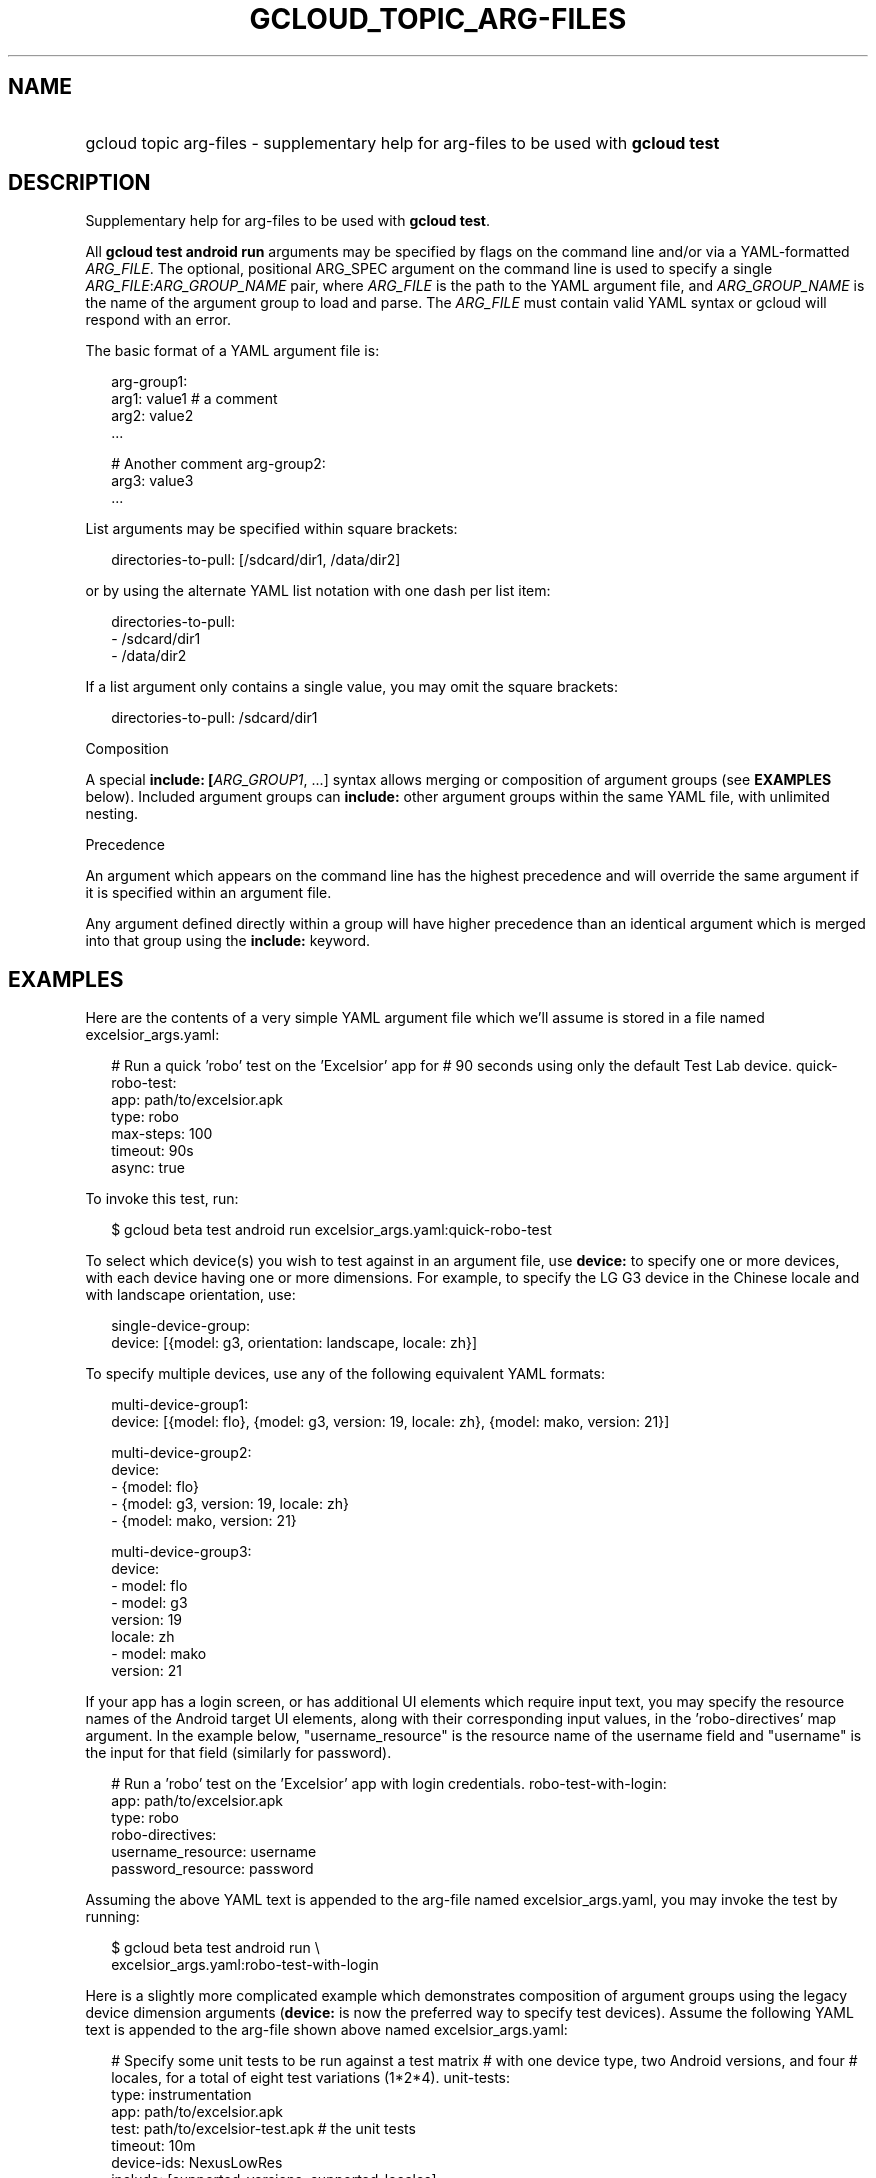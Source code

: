 
.TH "GCLOUD_TOPIC_ARG\-FILES" 1



.SH "NAME"
.HP
gcloud topic arg\-files \- supplementary help for arg\-files to be used with \fBgcloud test\fR



.SH "DESCRIPTION"

Supplementary help for arg\-files to be used with \fBgcloud test\fR.

All \fBgcloud test android run\fR arguments may be specified by flags on the
command line and/or via a YAML\-formatted \fIARG_FILE\fR. The optional,
positional ARG_SPEC argument on the command line is used to specify a single
\fIARG_FILE\fR:\fIARG_GROUP_NAME\fR pair, where \fIARG_FILE\fR is the path to
the YAML argument file, and \fIARG_GROUP_NAME\fR is the name of the argument
group to load and parse. The \fIARG_FILE\fR must contain valid YAML syntax or
gcloud will respond with an error.

The basic format of a YAML argument file is:

.RS 2m
arg\-group1:
  arg1: value1  # a comment
  arg2: value2
  ...
.RE

.RS 2m
# Another comment
arg\-group2:
  arg3: value3
  ...
.RE

List arguments may be specified within square brackets:

.RS 2m
directories\-to\-pull: [/sdcard/dir1, /data/dir2]
.RE

or by using the alternate YAML list notation with one dash per list item:

.RS 2m
directories\-to\-pull:
  \- /sdcard/dir1
  \- /data/dir2
.RE

If a list argument only contains a single value, you may omit the square
brackets:

.RS 2m
directories\-to\-pull: /sdcard/dir1
.RE

Composition

A special \fBinclude: [\fIARG_GROUP1\fR, ...]\fR syntax allows merging or
composition of argument groups (see \fBEXAMPLES\fR below). Included argument
groups can \fBinclude:\fR other argument groups within the same YAML file, with
unlimited nesting.

Precedence

An argument which appears on the command line has the highest precedence and
will override the same argument if it is specified within an argument file.

Any argument defined directly within a group will have higher precedence than an
identical argument which is merged into that group using the \fBinclude:\fR
keyword.



.SH "EXAMPLES"

Here are the contents of a very simple YAML argument file which we'll assume is
stored in a file named excelsior_args.yaml:

.RS 2m
# Run a quick 'robo' test on the 'Excelsior' app for
# 90 seconds using only the default Test Lab device.
quick\-robo\-test:
  app: path/to/excelsior.apk
  type: robo
  max\-steps: 100
  timeout: 90s
  async: true
.RE

To invoke this test, run:

.RS 2m
$ gcloud beta test android run excelsior_args.yaml:quick\-robo\-test
.RE

To select which device(s) you wish to test against in an argument file, use
\fBdevice:\fR to specify one or more devices, with each device having one or
more dimensions. For example, to specify the LG G3 device in the Chinese locale
and with landscape orientation, use:

.RS 2m
single\-device\-group:
  device: [{model: g3, orientation: landscape, locale: zh}]
.RE

To specify multiple devices, use any of the following equivalent YAML formats:

.RS 2m
multi\-device\-group1:
  device: [{model: flo}, {model: g3, version: 19, locale: zh}, {model: mako, version: 21}]
.RE

.RS 2m
multi\-device\-group2:
  device:
    \- {model: flo}
    \- {model: g3, version: 19, locale: zh}
    \- {model: mako, version: 21}
.RE

.RS 2m
multi\-device\-group3:
  device:
    \- model: flo
    \- model: g3
      version: 19
      locale: zh
    \- model: mako
      version: 21
.RE

If your app has a login screen, or has additional UI elements which require
input text, you may specify the resource names of the Android target UI
elements, along with their corresponding input values, in the 'robo\-directives'
map argument. In the example below, "username_resource" is the resource name of
the username field and "username" is the input for that field (similarly for
password).

.RS 2m
# Run a 'robo' test on the 'Excelsior' app with login credentials.
robo\-test\-with\-login:
  app: path/to/excelsior.apk
  type: robo
  robo\-directives:
    username_resource: username
    password_resource: password
.RE

Assuming the above YAML text is appended to the arg\-file named
excelsior_args.yaml, you may invoke the test by running:

.RS 2m
$ gcloud beta test android run \e
    excelsior_args.yaml:robo\-test\-with\-login
.RE

Here is a slightly more complicated example which demonstrates composition of
argument groups using the legacy device dimension arguments (\fBdevice:\fR is
now the preferred way to specify test devices). Assume the following YAML text
is appended to the arg\-file shown above named excelsior_args.yaml:

.RS 2m
# Specify some unit tests to be run against a test matrix
# with one device type, two Android versions, and four
# locales, for a total of eight test variations (1*2*4).
unit\-tests:
  type: instrumentation
  app: path/to/excelsior.apk
  test: path/to/excelsior\-test.apk  # the unit tests
  timeout: 10m
  device\-ids: NexusLowRes
  include: [supported\-versions, supported\-locales]
.RE

.RS 2m
supported\-versions:
  os\-version\-ids: [21, 22]
.RE

.RS 2m
supported\-locales:
  locales: [en, es, fr, it]
.RE

To invoke this test matrix, run:

.RS 2m
$ gcloud beta test android run excelsior_args.yaml:unit\-tests
.RE

To run these unit tests with the same locales and os\-version\-ids, but
substituting a sampling of three physical Android devices instead of the single
virtual NexusLowRes device, run:

.RS 2m
$ gcloud beta test android run excelsior_args.yaml:unit\-tests \e
    \-\-device\-ids shamu,htc_m8,g3
.RE

In the last example, the \-\-device\-ids argument on the command line overrides
the device\-ids: specification inside the arg\-file because command\-line
arguments have higher precedence.
